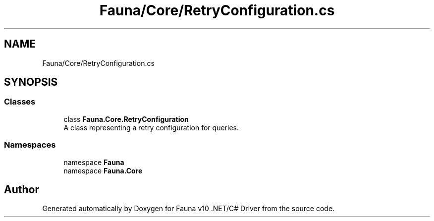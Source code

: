 .TH "Fauna/Core/RetryConfiguration.cs" 3 "Version 0.3.0-beta" "Fauna v10 .NET/C# Driver" \" -*- nroff -*-
.ad l
.nh
.SH NAME
Fauna/Core/RetryConfiguration.cs
.SH SYNOPSIS
.br
.PP
.SS "Classes"

.in +1c
.ti -1c
.RI "class \fBFauna\&.Core\&.RetryConfiguration\fP"
.br
.RI "A class representing a retry configuration for queries\&. "
.in -1c
.SS "Namespaces"

.in +1c
.ti -1c
.RI "namespace \fBFauna\fP"
.br
.ti -1c
.RI "namespace \fBFauna\&.Core\fP"
.br
.in -1c
.SH "Author"
.PP 
Generated automatically by Doxygen for Fauna v10 \&.NET/C# Driver from the source code\&.
